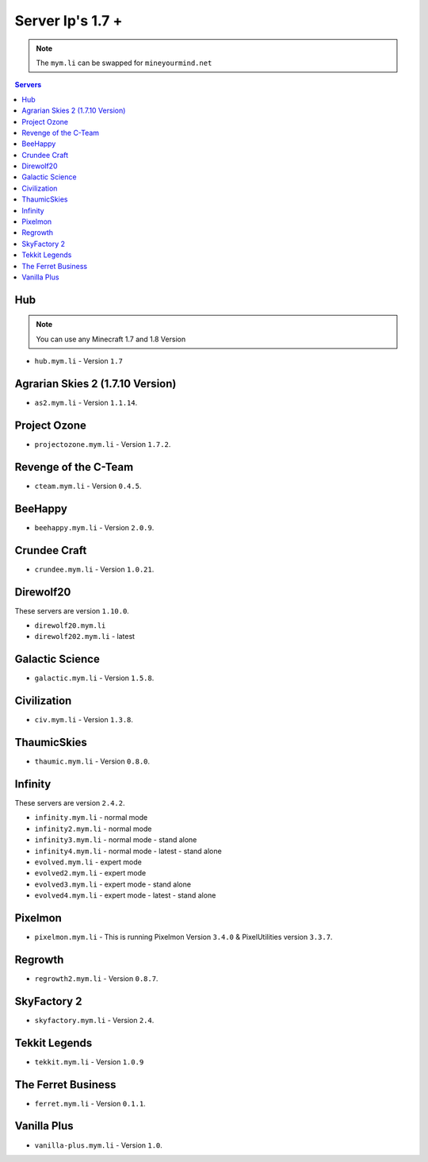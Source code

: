 =================
Server Ip's 1.7 +
=================
.. note:: The ``mym.li`` can be swapped for ``mineyourmind.net``
.. contents:: Servers
  :depth: 2
  :local:

Hub
^^^
.. note:: You can use any Minecraft 1.7 and 1.8 Version
* ``hub.mym.li`` - Version ``1.7``

Agrarian Skies 2 (1.7.10 Version)
^^^^^^^^^^^^^^^^^^^^^^^^^^^^^^^^^
* ``as2.mym.li`` - Version ``1.1.14``.

Project Ozone
^^^^^^^^^^^^^
* ``projectozone.mym.li`` - Version ``1.7.2``.

Revenge of the C-Team
^^^^^^^^^^^^^^^^^^^^^
* ``cteam.mym.li`` - Version ``0.4.5``.

BeeHappy
^^^^^^^^
* ``beehappy.mym.li`` - Version ``2.0.9``.

Crundee Craft
^^^^^^^^^^^^^
* ``crundee.mym.li`` - Version ``1.0.21``.

Direwolf20
^^^^^^^^^^
These servers are version ``1.10.0``.

* ``direwolf20.mym.li`` 
* ``direwolf202.mym.li`` - latest

Galactic Science
^^^^^^^^^^^^^^^^
* ``galactic.mym.li`` - Version ``1.5.8``.

Civilization
^^^^^^^^^^^^^^^^
* ``civ.mym.li`` - Version ``1.3.8``.

ThaumicSkies
^^^^^^^^^^^^^^^^
* ``thaumic.mym.li`` - Version ``0.8.0``.

Infinity
^^^^^^^^
These servers are version ``2.4.2``.

* ``infinity.mym.li`` - normal mode
* ``infinity2.mym.li`` - normal mode
* ``infinity3.mym.li`` - normal mode - stand alone
* ``infinity4.mym.li`` - normal mode - latest - stand alone
* ``evolved.mym.li`` - expert mode
* ``evolved2.mym.li`` - expert mode
* ``evolved3.mym.li`` - expert mode - stand alone
* ``evolved4.mym.li`` - expert mode - latest - stand alone

Pixelmon
^^^^^^^^
* ``pixelmon.mym.li`` - This is running Pixelmon Version ``3.4.0`` & PixelUtilities version ``3.3.7``.

Regrowth
^^^^^^^^
* ``regrowth2.mym.li`` - Version ``0.8.7``.

SkyFactory 2
^^^^^^^^^^^^
* ``skyfactory.mym.li`` - Version ``2.4``.

Tekkit Legends
^^^^^^^^^^^^^^
* ``tekkit.mym.li`` - Version ``1.0.9``

The Ferret Business
^^^^^^^^^^^^^^^^^^^
* ``ferret.mym.li`` - Version ``0.1.1``.

Vanilla Plus
^^^^^^^^^^^^
* ``vanilla-plus.mym.li`` - Version ``1.0``.
